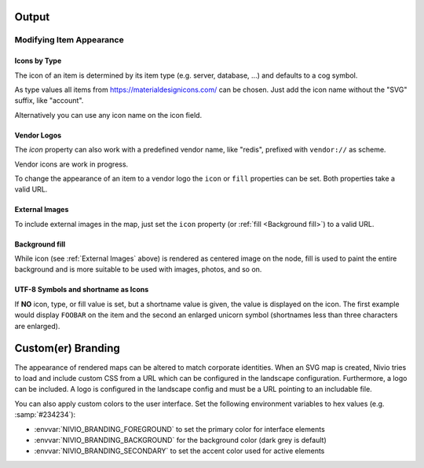 Output
======

Modifying Item Appearance
-------------------------


Icons by Type
^^^^^^^^^^^^^

The icon of an item is determined by its item type (e.g. server, database, ...) and defaults to a cog symbol.

.. code-block:: yaml
   :linenos:

    items:
      - identifier: bar
        type: database

As type values all items from https://materialdesignicons.com/ can be chosen. Just add the icon name without the "SVG" suffix,
like "account".

.. code-block:: yaml
   :linenos:

    items:
      - identifier: bar
        type: account

Alternatively you can use any icon name on the icon field.

.. code-block:: yaml
   :linenos:

    items:
      - identifier: bar
        icon: flash-circle

Vendor Logos
^^^^^^^^^^^^^
The *icon* property can also work with a predefined vendor name, like "redis", prefixed with ``vendor://`` as scheme.

Vendor icons are work in progress.

.. code-block:: yaml
   :linenos:

    items:
      - identifier: bar
        icon: vendor://redis

To change the appearance of an item to a vendor logo the ``icon`` or ``fill`` properties can be set.
Both properties take a valid URL.

External Images
^^^^^^^^^^^^^^^

To include external images in the map, just set the ``icon`` property (or :ref:`fill <Background fill>`) to a valid URL.

.. code-block:: yaml
   :linenos:

   items:
      - identifier: foo
        icon: http://my.custom/icon.png


Background fill
^^^^^^^^^^^^^^^

While icon (see :ref:`External Images` above) is rendered as centered image on the node, fill is used to paint the entire
background and is more suitable to be used with images, photos, and so on.

.. code-block:: yaml
   :linenos:

   items:
      - identifier: bar
        fill: http://my.custom/background.png

UTF-8 Symbols and shortname as Icons
^^^^^^^^^^^^^^^^^^^^^^^^^^^^^^^^^^^^

If **NO** icon, type, or fill value is set, but a shortname value is given, the value is displayed on the icon. The first
example would display ``FOOBAR`` on the item and the second an enlarged unicorn symbol (shortnames less than three characters are
enlarged).

.. code-block:: yaml
   :linenos:

   items:
      - identifier: bar
        shortname: FOOBAR
      - identifier: pony
        shortname: 🦄


Custom(er) Branding
===================

The appearance of rendered maps can be altered to match corporate identities. When an SVG map is created, Nivio tries to
load and include custom CSS from a URL which can be configured in the landscape configuration. Furthermore, a logo can be
included. A logo is configured in the landscape config and must be a URL pointing to an includable file.

.. code-block:: yaml
   :linenos:

   identifier: branded_landscape
   name: branded

   config:
     branding:
       mapStylesheet: https://acme.com/css/acme.css
       mapLogo: https://acme.com/images/logo.png

   items:
     ...

You can also apply custom colors to the user interface. Set the following environment variables to hex values (e.g. :samp:`#234234`):

* :envvar:`NIVIO_BRANDING_FOREGROUND` to set the primary color for interface elements
* :envvar:`NIVIO_BRANDING_BACKGROUND` for the background color (dark grey is default)
* :envvar:`NIVIO_BRANDING_SECONDARY` to set the accent color used for active elements

